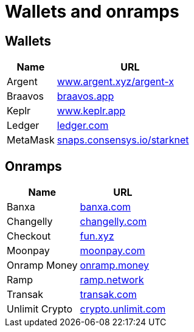 = Wallets and onramps

== Wallets

[cols="1,3",options="header"]
|===
| Name
| URL

| Argent
| https://www.argent.xyz/argent-x[www.argent.xyz/argent-x^]

| Braavos
| https://braavos.app/[braavos.app^]

| Keplr
| https://www.keplr.app/[www.keplr.app^]

| Ledger
| https://www.ledger.com/[ledger.com^]

| MetaMask
| https://snaps.consensys.io/starknet[snaps.consensys.io/starknet^]
|===

== Onramps
[%autowidth.stretch,cols=",",options="header"]
|===
| Name
| URL

| Banxa
| https://banxa.com/[banxa.com^]

| Changelly
| https://changelly.com/[changelly.com^]

| Checkout
| https://fun.xyz/[fun.xyz^]

| Moonpay
| https://www.moonpay.com/[moonpay.com^]

| Onramp Money
| https://onramp.money/[onramp.money^]

| Ramp
| https://ramp.network/[ramp.network^]

| Transak
| https://transak.com/[transak.com^]

| Unlimit Crypto
| https://www.crypto.unlimit.com/[crypto.unlimit.com^]
|===
